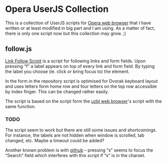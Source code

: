 * Opera UserJS Collection

  This is a collection of UserJS scripts for [[http://opera.com/][Opera web browser]] that
  I have written or at least modified in big part and I am using.  As
  a matter of fact, there is only one script now but this collection
  may grow. ;)

** follow.js

   [[file:follow.js][Link Follow Scrpit]] is a script for following links and form
   fields.  Upon pressing “f” a label appears on top of every link and
   form field.  By typing the label you choose (ie. click or bring
   focus to) the element.

   In the form in the repository script is optimised for Dvorak
   keyboard layout and uses letters form home row and four letters
   on the top row accessible by index finger.  This can be changed
   rather easily.

   The script is based on the script form the [[http://www.uzbl.org][uzbl web browser]]'s
   script with the same function.

*** TODO

    The script seem to work but there are still some issues and
    shortcomings.  For instance, the labels are not hidden when window
    is scrolled, tab changed, etc.  Maybe a timeout could be added?

    Another known problem is with [[http://github.com/][github]] -- pressing “s” seems to
    focus the “Search” field which interferes with this script if “s”
    is in the charset.
